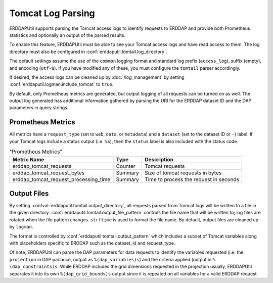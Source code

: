 Tomcat Log Parsing
------------------

ERDDAPUtil supports parsing the Tomcat access logs to identify requests to ERDDAP
and provide both Prometheus statistics and optionally an output of the parsed results.

To enable this feature, ERDDAPUtil must be able to see your Tomcat access logs and have
read access to them. The log directory must also be configured in :conf:`erddaputil.tomtail.log_directory`.

The default settings assume the use of the ``common`` logging format and standard
log prefix (``access_log``), suffix (empty), and encoding (``utf-8``). If you have modified
any of these, you must configure the ``tomtail`` parser accordingly.

If desired, the access logs can be cleaned up by :doc:`/log_management` by setting
:conf:`erddaputil.logman.include_tomcat` to ``true``.

By default, only Prometheus metrics are generated, but output logging of all requests can
be turned on as well. The output log generated has additional information gathered by
parsing the URI for the ERDDAP dataset ID and the DAP parameters in query strings.

Prometheus Metrics
^^^^^^^^^^^^^^^^^^
All metrics have a ``request_type`` (set to ``web``, ``data``, or ``metadata``) and a ``dataset``
(set to the dataset ID or ``-``) label. If your Tomcat logs include a status output (i.e. ``%s``),
then the ``status`` label is also included with the status code.

.. csv-table:: "Prometheus Metrics"
   :header: "Metric Name", "Type", "Description"

   erddap_tomcat_requests,Counter,"Tomcat requests"
   erddap_tomcat_request_bytes,Summary,"Size of tomcat requests in bytes"
   erddap_tomcat_request_processing_time,Summary,"Time to process the request in seconds"

Output Files
^^^^^^^^^^^^
By setting :confval:`erddaputil.tomtail.output_directory`, all requests parsed from Tomcat logs will
be written to a file in the given directory. :conf:`erddaputil.tomtail.output_file_pattern` controls
the file name that will be written to; log files are rotated when the file pattern changes. ``strftime``
is used to format the file name. By default, output files are cleaned up by ``logman``.

The format is controlled by :conf:`erddaputil.tomtail.output_pattern` which includes a subset of
Tomcat variables along with placeholders specific to ERDDAP such as the dataset_id and request_type.

Of note, ERDDAPUtil can parse the DAP parameters for data requests to identify the variables requested
(i.e. the ``projection`` in DAP parlance, output as ``%(dap_variables)s``) and the criteria applied (output
in ``%(dap_constraints)s``. While ERDDAP includes the grid dimensions requested in the projection usually,
ERDDAPUtil separates it into its own ``%(dap_grid_bounds)s`` output since it is repeated on all variables
for a valid ERDDAP request.
